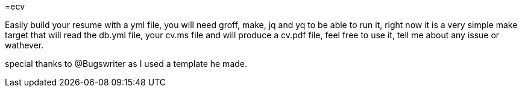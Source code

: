 =ecv

Easily build your resume with a yml file, you will need
groff, make, jq and yq to be able to run it, right now
it is a very simple make target that will read the db.yml
file, your cv.ms file and will produce a cv.pdf file, feel
free to use it, tell me about any issue or wathever.

special thanks to @Bugswriter
as I used a template he made.
